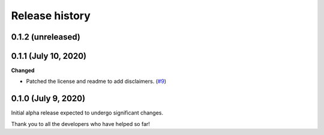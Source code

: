 ***************
Release history
***************

.. Changelog entries should follow this format:

   version (release date)
   ======================

   **section**

   - One-line description of change (link to Github issue/PR)

.. Changes should be organized in one of several sections:

   - Added
   - Changed
   - Deprecated
   - Removed
   - Fixed

0.1.2 (unreleased)
==================


0.1.1 (July 10, 2020)
=====================

**Changed**

- Patched the license and readme to add disclaimers.
  (`#9 <https://github.com/arvoelke/Dixit/pull/9>`__)


0.1.0 (July 9, 2020)
====================

Initial alpha release expected to undergo significant changes.

Thank you to all the developers who have helped so far!
